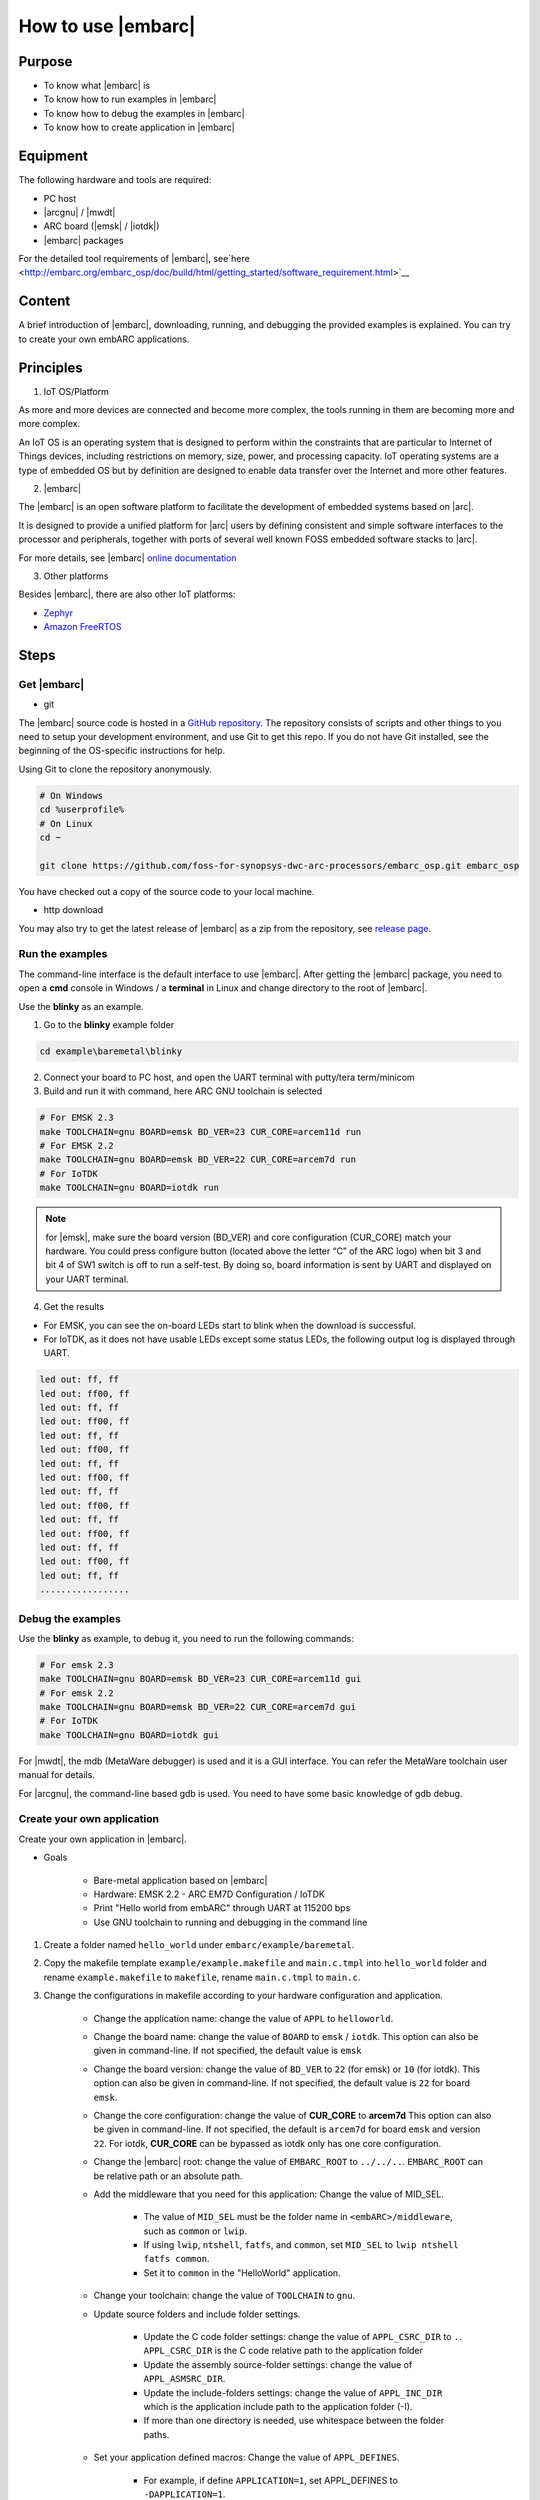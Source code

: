 .. _lab2:

How to use |embarc|
#####################

Purpose
=======
* To know what |embarc| is
* To know how to run  examples in |embarc|
* To know how to debug the examples in |embarc|
* To know how to create application in |embarc|

Equipment
=========

The following hardware and tools are required:

* PC host
* |arcgnu| / |mwdt|
* ARC board (|emsk| / |iotdk|)
* |embarc| packages

For the detailed tool requirements of |embarc|, see`here <http://embarc.org/embarc_osp/doc/build/html/getting_started/software_requirement.html>`__

Content
========

A brief introduction of |embarc|, downloading, running, and debugging the provided examples is explained. You
can try to create your own embARC applications.

Principles
==========

1. IoT OS/Platform

As more and more devices are connected and become more complex, the tools
running in them are becoming more and more complex.

An IoT OS is an operating system that is designed to perform within the
constraints that are particular to Internet of Things devices, including
restrictions on memory, size, power, and processing capacity. IoT operating
systems are a type of embedded OS but by definition are designed to enable
data transfer over the Internet and more other features.

2. |embarc|

The |embarc| is an open software platform to
facilitate the development of embedded systems based on |arc|.

It is designed to provide a unified platform for |arc| users by defining
consistent and simple software interfaces to the processor and peripherals,
together with ports of several well known FOSS embedded software stacks to
|arc|.

For more details, see |embarc| `online documentation <http://embar
c.org/embarc_osp/doc/build/html/introduction/introduction.html>`__


3. Other platforms

Besides |embarc|, there are also other IoT platforms:

* `Zephyr <https://www.zephyrproject.org/>`__
* `Amazon FreeRTOS <https://aws.amazon.com/freertos/>`__

Steps
=====

Get |embarc|
**************

* git

The |embarc| source code is hosted in a `GitHub repository <https://github.com/foss-for-synopsys-dwc-arc-processors/embarc_osp>`__.
The repository consists of scripts and other things to you need to setup your development environment, and use Git to get this repo. If you do not have Git installed, see the beginning of the OS-specific instructions for help.

Using Git to clone the repository anonymously.

.. code-block:: console

   # On Windows
   cd %userprofile%
   # On Linux
   cd ~

   git clone https://github.com/foss-for-synopsys-dwc-arc-processors/embarc_osp.git embarc_osp

You have checked out a copy of the source code to your local machine.

* http download

You may also try to get the latest release of |embarc| as a zip from the repository,
see `release page <https://github.com/foss-for-synopsys-dwc-arc-processors/embarc_osp/releases>`__.

Run the examples
****************

The command-line interface is the default interface to use |embarc|. After getting the |embarc|
package, you need to open a **cmd** console in Windows / a **terminal** in Linux and change directory to the root of |embarc|.

Use the **blinky** as an example.

1. Go to the **blinky** example folder

.. code-block:: console

   cd example\baremetal\blinky

2. Connect your board to PC host, and open the UART terminal with putty/tera term/minicom

3. Build and run it with command, here ARC GNU toolchain is selected

.. code-block:: console

   # For EMSK 2.3
   make TOOLCHAIN=gnu BOARD=emsk BD_VER=23 CUR_CORE=arcem11d run
   # For EMSK 2.2
   make TOOLCHAIN=gnu BOARD=emsk BD_VER=22 CUR_CORE=arcem7d run
   # For IoTDK
   make TOOLCHAIN=gnu BOARD=iotdk run

.. Note:: for |emsk|, make sure the board version (BD_VER) and core configuration (CUR_CORE) match your hardware.
  You could press configure button (located above the letter “C” of the ARC logo) when bit 3 and bit 4 of SW1 switch is off to run a self-test. By doing so, board information is sent by UART and displayed on your UART terminal.

4. Get the results

* For EMSK, you can see the on-board LEDs start to blink when the download is successful.

* For IoTDK, as it does not have usable LEDs except some status LEDs, the following output log is displayed through UART.

.. code-block:: console

    led out: ff, ff
    led out: ff00, ff
    led out: ff, ff
    led out: ff00, ff
    led out: ff, ff
    led out: ff00, ff
    led out: ff, ff
    led out: ff00, ff
    led out: ff, ff
    led out: ff00, ff
    led out: ff, ff
    led out: ff00, ff
    led out: ff, ff
    led out: ff00, ff
    led out: ff, ff
    .................

Debug the examples
******************

Use the **blinky** as example, to debug it, you need to run the following commands:

.. code-block:: console

   # For emsk 2.3
   make TOOLCHAIN=gnu BOARD=emsk BD_VER=23 CUR_CORE=arcem11d gui
   # For emsk 2.2
   make TOOLCHAIN=gnu BOARD=emsk BD_VER=22 CUR_CORE=arcem7d gui
   # For IoTDK
   make TOOLCHAIN=gnu BOARD=iotdk gui

For |mwdt|, the mdb (MetaWare debugger) is used and it is a GUI interface.
You can refer the MetaWare toolchain user manual for details.

For |arcgnu|, the command-line based gdb is used. You need to have some basic knowledge of gdb
debug.


Create your own application
***************************

Create your own application in |embarc|.

* Goals

    * Bare-metal application based on |embarc|
    * Hardware: EMSK 2.2 - ARC EM7D Configuration / IoTDK
    * Print "Hello world from embARC" through UART at 115200 bps
    * Use GNU toolchain to running and debugging in the command line

1. Create a folder named ``hello_world`` under ``embarc/example/baremetal``.

2. Copy the makefile template ``example/example.makefile`` and ``main.c.tmpl``
   into ``hello_world`` folder and rename ``example.makefile`` to ``makefile``,
   rename ``main.c.tmpl`` to ``main.c``.

3. Change the configurations in makefile according to your hardware configuration and application.

    * Change the application name: change the value of ``APPL`` to ``helloworld``.

    * Change the board name: change the value of ``BOARD`` to ``emsk`` / ``iotdk``. This
      option can also be given in command-line. If not specified, the default value
      is ``emsk``

    * Change the board version: change the value of ``BD_VER`` to ``22`` (for emsk) or ``10`` (for iotdk). This
      option can also be given in command-line. If not specified, the default value
      is ``22`` for board ``emsk``.

    * Change the core configuration: change the value of **CUR_CORE** to
      **arcem7d** This option can also be given in command-line. If not specified,
      the default is ``arcem7d`` for board ``emsk`` and version ``22``.
      For iotdk, **CUR_CORE** can be bypassed as iotdk only has one core configuration.

    * Change the |embarc| root: change the value of ``EMBARC_ROOT`` to
      ``../../..``. ``EMBARC_ROOT`` can be relative path or an absolute path.

    * Add the middleware that you need for this application: Change the value
      of MID_SEL.

        * The value of ``MID_SEL`` must be the folder name in
          ``<embARC>/middleware``, such as ``common`` or ``lwip``.

        * If using ``lwip``, ``ntshell``, ``fatfs``, and ``common``, set
          ``MID_SEL`` to ``lwip ntshell fatfs common``.

        * Set it to ``common`` in the "HelloWorld" application.

    * Change your toolchain: change the value of ``TOOLCHAIN`` to ``gnu``.

    * Update source folders and include folder settings.

        * Update the C code folder settings: change the value of
          ``APPL_CSRC_DIR`` to ``.``. ``APPL_CSRC_DIR`` is the C code relative
          path to the application folder

        * Update the assembly source-folder settings: change the value of ``APPL_ASMSRC_DIR``.

        * Update the include-folders settings: change the value of
          ``APPL_INC_DIR`` which is the application include path to the
          application folder (-I).

        * If more than one directory is needed, use whitespace between the folder paths.

    * Set your application defined macros: Change the value of ``APPL_DEFINES``.

        * For example, if define ``APPLICATION=1``, set APPL_DEFINES to ``-DAPPLICATION=1``.

Then makefile for ``hello world`` application will be like this

    .. code-block:: makefile

            ## embARC application makefile template ##
            ### You can copy this file to your application folder
            ### and rename it to makefile.
            ##

            ##
            # Application name
            ##
            APPL ?= helloworld

            ##
            # Extended device list
            ##
            EXT_DEV_LIST +=

            # Optimization level
            # Please refer to toolchain_xxx.mk for this option
            OLEVEL ?= O2

            ##
            # Current board and core (for emsk)
            ##
            BOARD ?= emsk
            BD_VER ?= 22
            CUR_CORE ?= arcem7d

            ##
            # Current board and core (for iotdk)
            BOARD ?= iotdk
            BD_VER ?= 10


            ##
            # Debugging JTAG
            ##
            JTAG ?= usb

            ##
            # Toolchain
            ##
            TOOLCHAIN ?= gnu

            ##
            # Uncomment following options
            # if you want to set your own heap and stack size
            # Default settings see options.mk
            ##
            #HEAPSZ ?= 8192
            #STACKSZ ?= 8192

            ##
            # Uncomment following options
            # if you want to add your own library into link process
            # For example:
            # If you want link math lib for gnu toolchain,
            # you need to set the option to -lm
            ##
            #APPL_LIBS ?=

            ##
            # Root path of embARC
            ##
            EMBARC_ROOT = ../..

            ##
            # Middleware
            ##
            MID_SEL = common

            ##
            # Application source path
            ##
            APPL_CSRC_DIR = .
            APPL_ASMSRC_DIR = .

            ##
            # Application include path
            ##
            APPL_INC_DIR = .

            ##
            # Application defines
            ##
            APPL_DEFINES =

            ##
            # Include current project makefile
            ##
            COMMON_COMPILE_PREREQUISITES += makefile

            ### Options above must be added before include options.mk ###
            # Include key embARC build system makefile
            override EMBARC_ROOT := $(strip $(subst \,/,$(EMBARC_ROOT)))
            include $(EMBARC_ROOT)/options/options.mk


 4.  Run

    * Set your |emsk| 2.2 hardware configuration to ARC EM7D (no need to set to |iotdk|), and connect it to
      your PC. Open ``PuTTY`` or ``Tera-term``, and connect to the right COM
      port. Set the baud rate to **115200 bps**.

    * Enter ``make run`` in the command-line to run this application.

Exercises
=========

Create your application which is different with **blinky** and **hello_world** in |embarc|.

